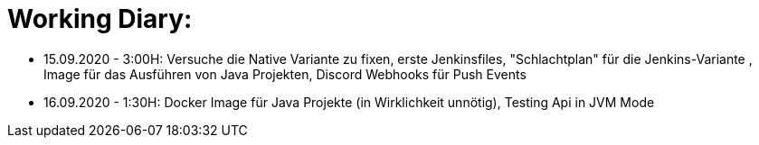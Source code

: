 = Working Diary:

* 15.09.2020 - 3:00H: Versuche die Native Variante zu fixen, erste Jenkinsfiles, "Schlachtplan" für die Jenkins-Variante
, Image für das Ausführen von Java Projekten, Discord Webhooks für Push Events
* 16.09.2020 - 1:30H: Docker Image für Java Projekte (in Wirklichkeit unnötig), Testing Api in JVM Mode